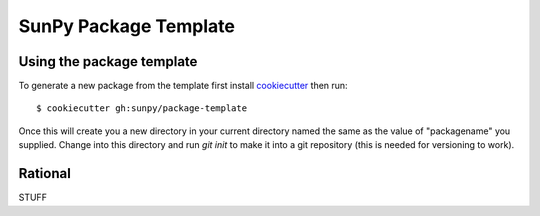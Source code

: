 SunPy Package Template
======================

Using the package template
--------------------------

To generate a new package from the template first install `cookiecutter <https://cookiecutter.readthedocs.io/>`__ then run::

  $ cookiecutter gh:sunpy/package-template


Once this will create you a new directory in your current directory named the same as the value of "packagename" you supplied.
Change into this directory and run `git init` to make it into a git repository (this is needed for versioning to work).

Rational
--------

STUFF
